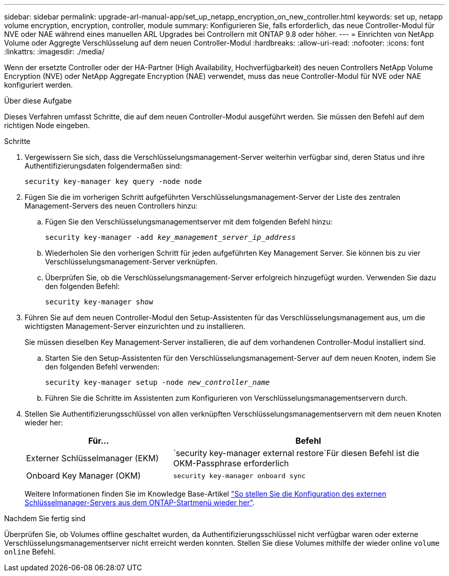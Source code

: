 ---
sidebar: sidebar 
permalink: upgrade-arl-manual-app/set_up_netapp_encryption_on_new_controller.html 
keywords: set up, netapp volume encryption, encryption, controller, module 
summary: Konfigurieren Sie, falls erforderlich, das neue Controller-Modul für NVE oder NAE während eines manuellen ARL Upgrades bei Controllern mit ONTAP 9.8 oder höher. 
---
= Einrichten von NetApp Volume oder Aggregte Verschlüsselung auf dem neuen Controller-Modul
:hardbreaks:
:allow-uri-read: 
:nofooter: 
:icons: font
:linkattrs: 
:imagesdir: ./media/


[role="lead"]
Wenn der ersetzte Controller oder der HA-Partner (High Availability, Hochverfügbarkeit) des neuen Controllers NetApp Volume Encryption (NVE) oder NetApp Aggregate Encryption (NAE) verwendet, muss das neue Controller-Modul für NVE oder NAE konfiguriert werden.

.Über diese Aufgabe
Dieses Verfahren umfasst Schritte, die auf dem neuen Controller-Modul ausgeführt werden. Sie müssen den Befehl auf dem richtigen Node eingeben.

.Schritte
. Vergewissern Sie sich, dass die Verschlüsselungsmanagement-Server weiterhin verfügbar sind, deren Status und ihre Authentifizierungsdaten folgendermaßen sind:
+
`security key-manager key query -node node`

. Fügen Sie die im vorherigen Schritt aufgeführten Verschlüsselungsmanagement-Server der Liste des zentralen Management-Servers des neuen Controllers hinzu:
+
.. Fügen Sie den Verschlüsselungsmanagementserver mit dem folgenden Befehl hinzu:
+
`security key-manager -add _key_management_server_ip_address_`

.. Wiederholen Sie den vorherigen Schritt für jeden aufgeführten Key Management Server. Sie können bis zu vier Verschlüsselungsmanagement-Server verknüpfen.
.. Überprüfen Sie, ob die Verschlüsselungsmanagement-Server erfolgreich hinzugefügt wurden. Verwenden Sie dazu den folgenden Befehl:
+
`security key-manager show`



. Führen Sie auf dem neuen Controller-Modul den Setup-Assistenten für das Verschlüsselungsmanagement aus, um die wichtigsten Management-Server einzurichten und zu installieren.
+
Sie müssen dieselben Key Management-Server installieren, die auf dem vorhandenen Controller-Modul installiert sind.

+
.. Starten Sie den Setup-Assistenten für den Verschlüsselungsmanagement-Server auf dem neuen Knoten, indem Sie den folgenden Befehl verwenden:
+
`security key-manager setup -node _new_controller_name_`

.. Führen Sie die Schritte im Assistenten zum Konfigurieren von Verschlüsselungsmanagementservern durch.


. Stellen Sie Authentifizierungsschlüssel von allen verknüpften Verschlüsselungsmanagementservern mit dem neuen Knoten wieder her:
+
[cols="35,65"]
|===
| Für... | Befehl 


| Externer Schlüsselmanager (EKM) | `security key-manager external restore`Für diesen Befehl ist die OKM-Passphrase erforderlich 


| Onboard Key Manager (OKM) | `security key-manager onboard sync` 
|===
+
Weitere Informationen finden Sie im Knowledge Base-Artikel https://kb.netapp.com/onprem/ontap/dm/Encryption/How_to_restore_external_key_manager_server_configuration_from_the_ONTAP_boot_menu["So stellen Sie die Konfiguration des externen Schlüsselmanager-Servers aus dem ONTAP-Startmenü wieder her"^].



.Nachdem Sie fertig sind
Überprüfen Sie, ob Volumes offline geschaltet wurden, da Authentifizierungsschlüssel nicht verfügbar waren oder externe Verschlüsselungsmanagementserver nicht erreicht werden konnten. Stellen Sie diese Volumes mithilfe der wieder online `volume online` Befehl.
